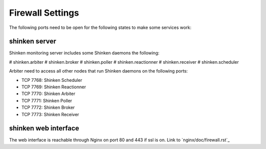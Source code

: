 .. Copyright (c) 2013, Luan Vo Ngoc
.. All rights reserved.
..
.. Redistribution and use in source and binary forms, with or without
.. modification, are permitted provided that the following conditions are met:
..
..     1. Redistributions of source code must retain the above copyright notice,
..        this list of conditions and the following disclaimer.
..     2. Redistributions in binary form must reproduce the above copyright
..        notice, this list of conditions and the following disclaimer in the
..        documentation and/or other materials provided with the distribution.
..
.. Neither the name of Luan Vo Ngoc nor the names of its contributors may be used
.. to endorse or promote products derived from this software without specific
.. prior written permission.
..
.. THIS SOFTWARE IS PROVIDED BY THE COPYRIGHT HOLDERS AND CONTRIBUTORS "AS IS"
.. AND ANY EXPRESS OR IMPLIED WARRANTIES, INCLUDING, BUT NOT LIMITED TO,
.. THE IMPLIED WARRANTIES OF MERCHANTABILITY AND FITNESS FOR A PARTICULAR
.. PURPOSE ARE DISCLAIMED. IN NO EVENT SHALL THE COPYRIGHT OWNER OR CONTRIBUTORS
.. BE LIABLE FOR ANY DIRECT, INDIRECT, INCIDENTAL, SPECIAL, EXEMPLARY, OR
.. CONSEQUENTIAL DAMAGES (INCLUDING, BUT NOT LIMITED TO, PROCUREMENT OF
.. SUBSTITUTE GOODS OR SERVICES; LOSS OF USE, DATA, OR PROFITS; OR BUSINESS
.. INTERRUPTION) HOWEVER CAUSED AND ON ANY THEORY OF LIABILITY, WHETHER IN
.. CONTRACT, STRICT LIABILITY, OR TORT (INCLUDING NEGLIGENCE OR OTHERWISE)
.. ARISING IN ANY WAY OUT OF THE USE OF THIS SOFTWARE, EVEN IF ADVISED OF THE
.. POSSIBILITY OF SUCH DAMAGE.

Firewall Settings
=================

The following ports need to be open for the following states to make some
services work:

shinken server
--------------

Shinken monitoring server includes some Shinken daemons the following:

# shinken.arbiter
# shinken.broker
# shinken.poller
# shinken.reactionner
# shinken.receiver
# shinken.scheduler

Arbiter need to access all other nodes that run Shinken daemons on the following
ports:

- TCP 7768: Shinken Scheduler
- TCP 7769: Shinken Reactionner
- TCP 7770: Shinken Arbiter
- TCP 7771: Shinken Poller
- TCP 7772: Shinken Broker
- TCP 7773: Shinken Receiver

shinken web interface
---------------------

The web interface is reachable through Nginx on port 80 and 443 if ssl is on.
Link to `nginx/doc/firewall.rst`_
